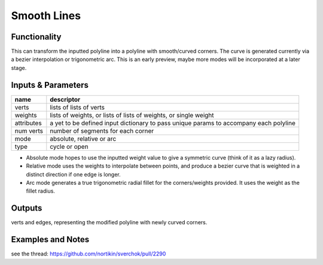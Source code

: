 Smooth Lines
============

Functionality
-------------

This can transform the inputted polyline into a polyline with smooth/curved corners. The curve is generated currently via a bezier interpolation or trigonometric arc. This is an early preview, maybe more modes will be incorporated at a later stage.

Inputs & Parameters
-------------------

+----------------+---------------------------------------------------------------------------------------+
| name           | descriptor                                                                            | 
+================+=======================================================================================+
| verts          | lists of lists of verts                                                               |
+----------------+---------------------------------------------------------------------------------------+
| weights        | lists of weights, or lists of lists of weights, or single weight                      |
+----------------+---------------------------------------------------------------------------------------+
| attributes     | a yet to be defined input dictionary to pass unique params to accompany each polyline |
+----------------+---------------------------------------------------------------------------------------+
| num verts      | number of segments for each corner                                                    |
+----------------+---------------------------------------------------------------------------------------+
| mode           | absolute, relative or arc                                                             |
+----------------+---------------------------------------------------------------------------------------+
| type           | cycle or open                                                                         |
+----------------+---------------------------------------------------------------------------------------+

- Absolute mode hopes to use the inputted weight value to give a symmetric curve (think of it as a lazy radius).
- Relative mode uses the weights to interpolate between points, and produce a bezier curve that is weighted in a distinct direction if one edge is longer.
- Arc mode generates a true trigonometric radial fillet for the corners/weights provided. It uses the weight as the fillet radius.


Outputs
-------

verts and edges, representing the modified polyline with newly curved corners.


Examples and Notes
--------

see the thread:  https://github.com/nortikin/sverchok/pull/2290
